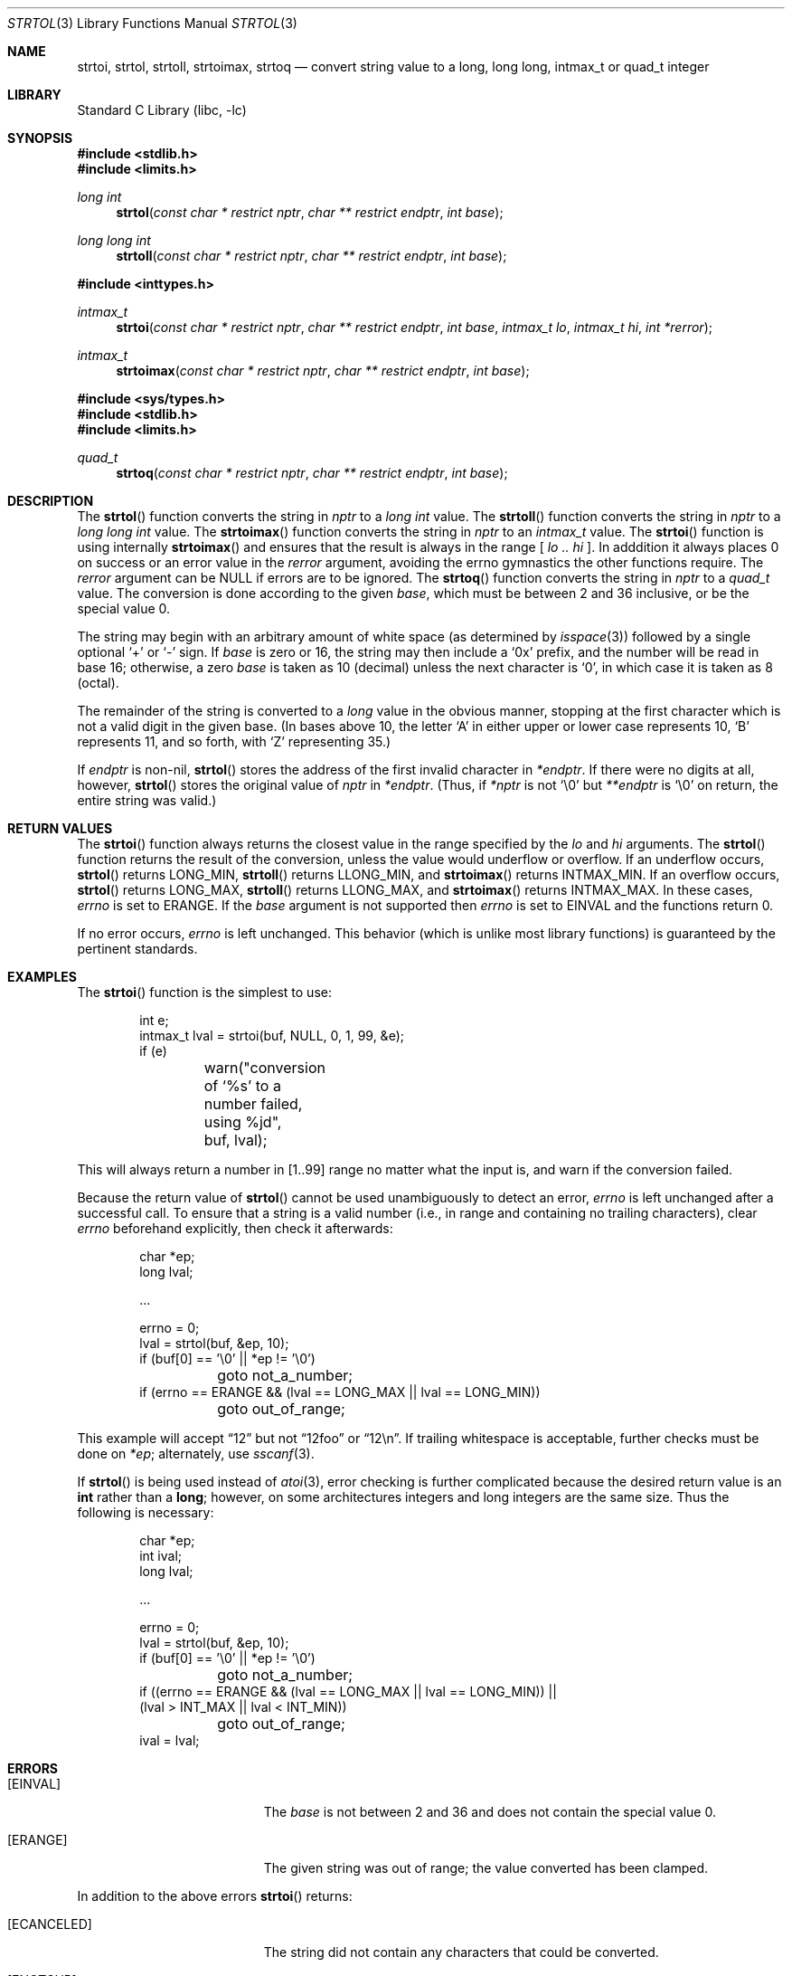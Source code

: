 .\"	$NetBSD: strtol.3,v 1.28 2015/01/16 23:46:37 wiz Exp $
.\"
.\" Copyright (c) 1990, 1991, 1993
.\"	The Regents of the University of California.  All rights reserved.
.\"
.\" This code is derived from software contributed to Berkeley by
.\" Chris Torek and the American National Standards Committee X3,
.\" on Information Processing Systems.
.\"
.\" Redistribution and use in source and binary forms, with or without
.\" modification, are permitted provided that the following conditions
.\" are met:
.\" 1. Redistributions of source code must retain the above copyright
.\"    notice, this list of conditions and the following disclaimer.
.\" 2. Redistributions in binary form must reproduce the above copyright
.\"    notice, this list of conditions and the following disclaimer in the
.\"    documentation and/or other materials provided with the distribution.
.\" 3. Neither the name of the University nor the names of its contributors
.\"    may be used to endorse or promote products derived from this software
.\"    without specific prior written permission.
.\"
.\" THIS SOFTWARE IS PROVIDED BY THE REGENTS AND CONTRIBUTORS ``AS IS'' AND
.\" ANY EXPRESS OR IMPLIED WARRANTIES, INCLUDING, BUT NOT LIMITED TO, THE
.\" IMPLIED WARRANTIES OF MERCHANTABILITY AND FITNESS FOR A PARTICULAR PURPOSE
.\" ARE DISCLAIMED.  IN NO EVENT SHALL THE REGENTS OR CONTRIBUTORS BE LIABLE
.\" FOR ANY DIRECT, INDIRECT, INCIDENTAL, SPECIAL, EXEMPLARY, OR CONSEQUENTIAL
.\" DAMAGES (INCLUDING, BUT NOT LIMITED TO, PROCUREMENT OF SUBSTITUTE GOODS
.\" OR SERVICES; LOSS OF USE, DATA, OR PROFITS; OR BUSINESS INTERRUPTION)
.\" HOWEVER CAUSED AND ON ANY THEORY OF LIABILITY, WHETHER IN CONTRACT, STRICT
.\" LIABILITY, OR TORT (INCLUDING NEGLIGENCE OR OTHERWISE) ARISING IN ANY WAY
.\" OUT OF THE USE OF THIS SOFTWARE, EVEN IF ADVISED OF THE POSSIBILITY OF
.\" SUCH DAMAGE.
.\"
.\"     from: @(#)strtol.3	8.1 (Berkeley) 6/4/93
.\"
.Dd December 27, 2014
.Dt STRTOL 3
.Os
.Sh NAME
.Nm strtoi ,
.Nm strtol ,
.Nm strtoll ,
.Nm strtoimax ,
.Nm strtoq
.Nd convert string value to a long, long long, intmax_t or quad_t integer
.Sh LIBRARY
.Lb libc
.Sh SYNOPSIS
.In stdlib.h
.In limits.h
.Ft long int
.Fn strtol "const char * restrict nptr" "char ** restrict endptr" "int base"
.Ft long long int
.Fn strtoll "const char * restrict nptr" "char ** restrict endptr" "int base"
.Pp
.In inttypes.h
.Ft intmax_t
.Fn strtoi "const char * restrict nptr" "char ** restrict endptr" "int base" "intmax_t lo" "intmax_t hi" "int *rerror"
.Ft intmax_t
.Fn strtoimax "const char * restrict nptr" "char ** restrict endptr" "int base"
.Pp
.In sys/types.h
.In stdlib.h
.In limits.h
.Ft quad_t
.Fn strtoq "const char * restrict nptr" "char ** restrict endptr" "int base"
.Sh DESCRIPTION
The
.Fn strtol
function
converts the string in
.Fa nptr
to a
.Ft long int
value.
The
.Fn strtoll
function
converts the string in
.Fa nptr
to a
.Ft long long int
value.
The
.Fn strtoimax
function
converts the string in
.Fa nptr
to an
.Ft intmax_t
value.
The
.Fn strtoi
function
is using internally
.Fn strtoimax
and ensures that the result is always in the range [
.Fa lo ..
.Fa hi
].
In adddition it always places
.Dv 0
on success or an error value in the
.Fa rerror
argument, avoiding the
.Dv errno
gymnastics the other functions require.
The
.Fa rerror
argument can be
.Dv NULL
if errors are to be ignored.
The
.Fn strtoq
function
converts the string in
.Fa nptr
to a
.Ft quad_t
value.
The conversion is done according to the given
.Fa base ,
which must be between 2 and 36 inclusive,
or be the special value 0.
.Pp
The string may begin with an arbitrary amount of white space
(as determined by
.Xr isspace 3 )
followed by a single optional
.Ql +
or
.Ql -
sign.
If
.Fa base
is zero or 16,
the string may then include a
.Ql 0x
prefix,
and the number will be read in base 16; otherwise, a zero
.Fa base
is taken as 10 (decimal) unless the next character is
.Ql 0 ,
in which case it is taken as 8 (octal).
.Pp
The remainder of the string is converted to a
.Em long
value in the obvious manner,
stopping at the first character which is not a valid digit
in the given base.
(In bases above 10, the letter
.Ql A
in either upper or lower case
represents 10,
.Ql B
represents 11, and so forth, with
.Ql Z
representing 35.)
.Pp
If
.Fa endptr
is non-nil,
.Fn strtol
stores the address of the first invalid character in
.Fa *endptr .
If there were no digits at all, however,
.Fn strtol
stores the original value of
.Fa nptr
in
.Fa *endptr .
(Thus, if
.Fa *nptr
is not
.Ql \e0
but
.Fa **endptr
is
.Ql \e0
on return, the entire string was valid.)
.Sh RETURN VALUES
The
.Fn strtoi
function
always returns the closest value in the range specified by
the
.Fa lo
and
.Fa hi
arguments.
The
.Fn strtol
function
returns the result of the conversion,
unless the value would underflow or overflow.
If an underflow occurs,
.Fn strtol
returns
.Dv LONG_MIN ,
.Fn strtoll
returns
.Dv LLONG_MIN ,
and
.Fn strtoimax
returns
.Dv INTMAX_MIN .
If an overflow occurs,
.Fn strtol
returns
.Dv LONG_MAX ,
.Fn strtoll
returns
.Dv LLONG_MAX ,
and
.Fn strtoimax
returns
.Dv INTMAX_MAX .
In these cases,
.Va errno
is set to
.Er ERANGE .
If the
.Fa base
argument is not supported then
.Va errno
is set to
.Er EINVAL
and the functions return 0.
.Pp
If no error occurs,
.Va errno
is left unchanged.
This behavior (which is unlike most library functions) is guaranteed
by the pertinent standards.
.Sh EXAMPLES
The
.Fn strtoi
function is the simplest to use:
.Bd -literal -offset indent
int e;
intmax_t lval = strtoi(buf, NULL, 0, 1, 99, &e);
if (e)
	warn("conversion of `%s' to a number failed, using %jd",
	    buf, lval);
.Ed
.Pp
This will always return a number in
.Dv [1..99]
range no matter what the input is, and warn if the conversion failed.
.Pp
Because the return value of
.Fn strtol
cannot be used unambiguously to detect an error,
.Va errno
is left unchanged after a successful call.
To ensure that a string is a valid number (i.e., in range and containing no
trailing characters), clear
.Va errno
beforehand explicitly, then check it afterwards:
.Bd -literal -offset indent
char *ep;
long lval;

\&...

errno = 0;
lval = strtol(buf, \*[Am]ep, 10);
if (buf[0] == '\e0' || *ep != '\e0')
	goto not_a_number;
if (errno == ERANGE \*[Am]\*[Am] (lval == LONG_MAX || lval == LONG_MIN))
	goto out_of_range;
.Ed
.Pp
This example will accept
.Dq 12
but not
.Dq 12foo
or
.Dq 12\en .
If trailing whitespace is acceptable, further checks must be done on
.Va *ep ;
alternately, use
.Xr sscanf 3 .
.Pp
If
.Fn strtol
is being used instead of
.Xr atoi 3 ,
error checking is further complicated because the desired return value is an
.Li int
rather than a
.Li long ;
however, on some architectures integers and long integers are the same size.
Thus the following is necessary:
.Bd -literal -offset indent
char *ep;
int ival;
long lval;

\&...

errno = 0;
lval = strtol(buf, \*[Am]ep, 10);
if (buf[0] == '\e0' || *ep != '\e0')
	goto not_a_number;
if ((errno == ERANGE \*[Am]\*[Am] (lval == LONG_MAX || lval == LONG_MIN)) ||
    (lval \*[Gt] INT_MAX || lval \*[Lt] INT_MIN))
	goto out_of_range;
ival = lval;
.Ed
.Sh ERRORS
.Bl -tag -width Er
.It Bq Er EINVAL
The
.Ar base
is not between 2 and 36 and does not contain the special value 0.
.It Bq Er ERANGE
The given string was out of range; the value converted has been clamped.
.El
.Pp
In addition to the above errors
.Fn strtoi
returns:
.Bl -tag -width Er
.It Bq Er ECANCELED
The string did not contain any characters that could be converted.
.It Bq Er ENOTSUP
The string contained non-numeric characters that did not get converted.
In this case,
.Fa endptr
points to the first unconverted character.
.It Bq Er ERANGE
The range given was invalid, i.e.
.Fa lo
\*[Gt]
.Fa hi .
.El
.Sh SEE ALSO
.Xr atof 3 ,
.Xr atoi 3 ,
.Xr atol 3 ,
.Xr atoll 3 ,
.Xr strtod 3 ,
.Xr strtou 3 ,
.Xr strtoul 3 ,
.Xr strtoull 3 ,
.Xr strtoumax 3
.Sh STANDARDS
The
.Fn strtol
function
conforms to
.St -ansiC .
The
.Fn strtoll
and
.Fn strtoimax
functions conform to
.St -isoC-99 .
The
.Fn strtoi
function appeared in
.Nx 8 .
.Sh BUGS
Ignores the current locale.

